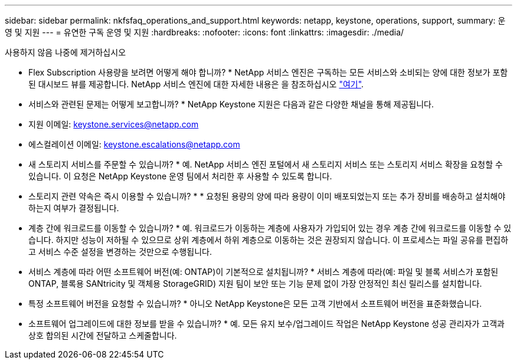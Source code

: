 ---
sidebar: sidebar 
permalink: nkfsfaq_operations_and_support.html 
keywords: netapp, keystone, operations, support, 
summary: 운영 및 지원 
---
= 유연한 구독 운영 및 지원
:hardbreaks:
:nofooter: 
:icons: font
:linkattrs: 
:imagesdir: ./media/


[role="lead"]
사용하지 않음 나중에 제거하십시오

* Flex Subscription 사용량을 보려면 어떻게 해야 합니까? * NetApp 서비스 엔진은 구독하는 모든 서비스와 소비되는 양에 대한 정보가 포함된 대시보드 뷰를 제공합니다. NetApp 서비스 엔진에 대한 자세한 내용은 을 참조하십시오 link:https://docs.netapp.com/us-en/keystone/sewebiug_overview.html["여기"].

* 서비스와 관련된 문제는 어떻게 보고합니까? * NetApp Keystone 지원은 다음과 같은 다양한 채널을 통해 제공됩니다.

* 지원 이메일: mailto:keystone.services@netapp.com[keystone.services@netapp.com^]
* 에스컬레이션 이메일: mailto:keystone.escalations@netapp.com[keystone.escalations@netapp.com^]


* 새 스토리지 서비스를 주문할 수 있습니까? * 예. NetApp 서비스 엔진 포털에서 새 스토리지 서비스 또는 스토리지 서비스 확장을 요청할 수 있습니다. 이 요청은 NetApp Keystone 운영 팀에서 처리한 후 사용할 수 있도록 합니다.

* 스토리지 관련 약속은 즉시 이용할 수 있습니까? * * 요청된 용량의 양에 따라 용량이 이미 배포되었는지 또는 추가 장비를 배송하고 설치해야 하는지 여부가 결정됩니다.

* 계층 간에 워크로드를 이동할 수 있습니까? * 예. 워크로드가 이동하는 계층에 사용자가 가입되어 있는 경우 계층 간에 워크로드를 이동할 수 있습니다. 하지만 성능이 저하될 수 있으므로 상위 계층에서 하위 계층으로 이동하는 것은 권장되지 않습니다. 이 프로세스는 파일 공유를 편집하고 서비스 수준 설정을 변경하는 것만으로 수행됩니다.

* 서비스 계층에 따라 어떤 소프트웨어 버전(예: ONTAP)이 기본적으로 설치됩니까? * 서비스 계층에 따라(예: 파일 및 블록 서비스가 포함된 ONTAP, 블록용 SANtricity 및 객체용 StorageGRID) 지원 팀이 보안 또는 기능 문제 없이 가장 안정적인 최신 릴리스를 설치합니다.

* 특정 소프트웨어 버전을 요청할 수 있습니까? * 아니오 NetApp Keystone은 모든 고객 기반에서 소프트웨어 버전을 표준화했습니다.

* 소프트웨어 업그레이드에 대한 정보를 받을 수 있습니까? * 예. 모든 유지 보수/업그레이드 작업은 NetApp Keystone 성공 관리자가 고객과 상호 합의된 시간에 전달하고 스케줄합니다.
